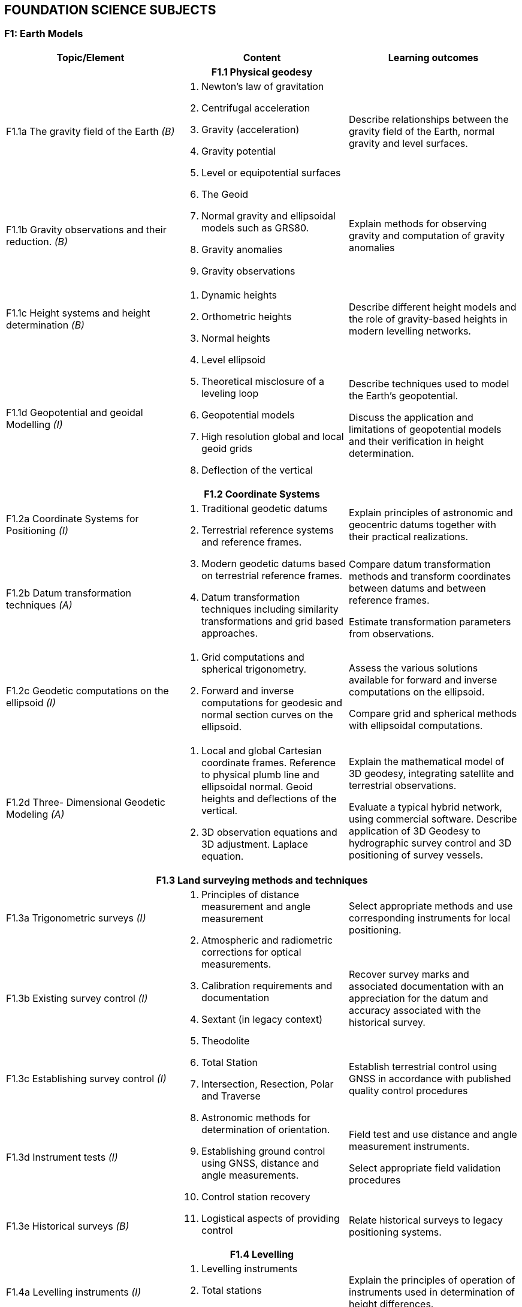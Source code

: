
== FOUNDATION SCIENCE SUBJECTS

[[f1-earth-models]]
=== F1: Earth Models

[%unnumbered]
[cols="a,a,a",options="header"]
|===
|Topic/Element |Content |Learning outcomes

3+h|F1.1 Physical geodesy

|F1.1a The gravity field of the Earth _(B)_

.2+|
. Newton's law of gravitation
. Centrifugal acceleration
. Gravity (acceleration)
. Gravity potential
. Level or equipotential surfaces
. The Geoid
. Normal gravity and ellipsoidal models such as GRS80.
. Gravity anomalies
. Gravity observations

|Describe relationships between the gravity field of the Earth, normal
gravity and level surfaces.

|F1.1b Gravity observations and their reduction. _(B)_
|Explain methods for observing gravity and computation of gravity
anomalies

|F1.1c Height systems and height determination _(B)_

.2+|
. Dynamic heights
. Orthometric heights
. Normal heights
. Level ellipsoid
. Theoretical misclosure of a leveling loop
. Geopotential models
. High resolution global and local geoid grids
. Deflection of the vertical

|Describe different height models and the role of gravity-based heights
in modern levelling networks.

|F1.1d Geopotential and geoidal Modelling _(I)_

|Describe techniques used to model the Earth's geopotential.

Discuss the application and limitations of geopotential models and their
verification in height determination.

3+h|F1.2 Coordinate Systems

|F1.2a Coordinate Systems for Positioning _(I)_

.2+|
. Traditional geodetic datums
. Terrestrial reference systems and reference frames.
. Modern geodetic datums based on terrestrial reference frames.
. Datum transformation techniques including similarity transformations
and grid based approaches.

|Explain principles of astronomic and geocentric datums together with their practical realizations.

|F1.2b Datum transformation techniques _(A)_
|Compare datum transformation methods and transform coordinates between
datums and between reference frames.

Estimate transformation parameters from observations.

|F1.2c Geodetic computations on the ellipsoid _(I)_
|
. Grid computations and spherical trigonometry.
. Forward and inverse computations for geodesic and normal section
curves on the ellipsoid.

|Assess the various solutions available for forward and inverse
computations on the ellipsoid.

Compare grid and spherical methods with ellipsoidal computations.

|F1.2d Three- Dimensional Geodetic Modeling _(A)_

|
. Local and global Cartesian coordinate frames. Reference to physical
plumb line and ellipsoidal normal. Geoid heights and deflections of the
vertical.
. 3D observation equations and 3D adjustment. Laplace equation.

|Explain the mathematical model of 3D geodesy, integrating satellite and
terrestrial observations.

Evaluate a typical hybrid network, using commercial software. Describe
application of 3D Geodesy to hydrographic survey control and 3D
positioning of survey vessels.

3+h|F1.3 Land surveying methods and techniques

|F1.3a
Trigonometric surveys _(I)_

.5+|
. Principles of distance measurement and angle measurement
. Atmospheric and radiometric corrections for optical measurements.
. Calibration requirements and documentation
. Sextant (in legacy context)
. Theodolite
. Total Station
. Intersection, Resection, Polar and Traverse
. Astronomic methods for determination of orientation.
. Establishing ground control using GNSS, distance and angle
measurements.
. Control station recovery
. Logistical aspects of providing control

|Select appropriate methods and use corresponding instruments for local
positioning.

|F1.3b Existing survey control _(I)_

|Recover survey marks and associated documentation with an appreciation
for the datum and accuracy associated with the historical survey.

|F1.3c Establishing survey control _(I)_

|Establish terrestrial control using GNSS in accordance with published
quality control procedures

|F1.3d Instrument tests _(I)_
|Field test and use distance and angle measurement instruments.

Select appropriate field validation procedures

|F1.3e Historical surveys _(B)_
|Relate historical surveys to legacy positioning systems.

3+h|F1.4 Levelling

|F1.4a Levelling instruments _(I)_

.2+|
. Levelling instruments
. Total stations
. Effects of curvature and refraction
. Reduction of levels and correction to the relevant height datum
. Calibration requirements and documentation

|Explain the principles of operation of instruments used in
determination of height differences.

|F1.4b Height reduction _(A)_
|Conduct surveys in accordance with standards.

Reduce elevation measurements and use adjustment procedures.

3+h|F1.5 Map Projections

|F1.5a Map Projections _(A)_

|
. Equidistant, equal area, azimuthal and conformal projections.
. Properties and applications of cylindrical, conical and stereographic
projections.
. Grids, graticules and associated coordinates.
. Convergence, scale factors and arc to chord corrections.
. Worldwide cartographic systems Including UTM, GK and UPS.

|Classify the properties of projections.

Use parameters associated with map projections to compute distortion and
apply corrections between geodetic and grid coordinates.

Use geometrical properties of map projections to contrast and compare
the use of different projections for different applications.

3+h|F1.6 Trigonometry and least-squares

|F1.6a Trigonometry _(B)_
|
. Plane trigonometry
. Sphere, great circle, rhumb lines, spherical triangles and spherical
excess

|Apply plane and spherical trigonometry to surveying problems.

|F1.6b Theory of observations _(I)_

|
. Measurements and observation equations
. Notion of uncertainty related to observations
. Accuracy, precision, reliability, repeatability
. Linearized observation equations and variance propagation law
. Propagation of uncertainty in observations through multiple
measurements
. Relative and absolute confidence ellipse

|Differentiate between accuracy, precision, reliability and
repeatability of measurements. Relate these notions to statistical
information.

Apply the variance propagation law to a simple observation equation, and
derive an estimate uncertainty as a function of observations covariances.

|F1.6c Least squares _(A)_

|
. Least squares principle
. Covariance of observation
. Weighted least squares
. Orthogonal least square
. Total Least Square
. Problems with explicit solutions
. Condition equations
. Covariance of estimated parameters
. Unit variance factor estimate
. Internal and external reliability

|Solve geodetic problems by least squares estimation.

Determine quality measures for least square solution to geodetic
problems, to include reliability and confidence levels.

|===

[[f2-oceanography]]
=== F2: Oceanography

[%unnumbered]
[cols="a,a,a",options="header"]
|===
|Topic/Element |Content |Learning outcomes

3+h|F2.1 Physical Oceanography and measurements

|F2.1a Water masses and circulation _(I)_
|
. Global ocean circulation
. Mechanisms of regional circulation.
. Global and local water masses and their physical properties.
. World oceanographic databases
. Seasonal and daily variability of temperature and salinity profiles.
. Types of estuaries and their associated salinity profiles.

|Use the knowledge of spatial and temporal variability of the water
masses to plan surveys.

Establish a water column sampling regime for use within survey operations

|F2.1b Physical properties of sea water _(A)_
.2+|
. Sound Velocity Profilers, Conductivity, Temperature, Depth sensors,
Expendable probes.
. Units used in measuring and describing physical properties of sea
water, normal ranges and relationships including: salinity,
conductivity, temperature, pressure, density.

. Sound speed equations
. Oceanographic sampling.
. Oceanographic sensors:
** Current meters
** ADCP
** Turbidity sensors and need for calibration

|Specify oceanographic sensors to measure physical properties of sea
water.

Apply appropriate equation to estimate density and speed of sound.

Create a sound speed profile.

|F2.1c Oceanographic measurements _(I)_

|Specify equipment and procedures for oceanographic measurement to meet
survey requirements.

Configure and use oceanographic sensors and sampling equipment.

|F2.1d Waves _(B)_

|
. Wave measurement by radar and buoys
. Wave parameters and elements involved in the wave growth process
including fetch and bathymetry
. Tsunamis
. Breaking waves, long-shore drift and rip current processes in relation
to beach surveys.
. Beach profiles

|Outline wave generation processes.

Describe the principles of wave measurement systems.

Describe how beach survey monitoring strategies are related to wave
regimes.

|===

[[f3-geology-and-geophysics]]
=== F3: Geology and geophysics

[%unnumbered]
[cols="a,a,a",options="header"]
|===
|Topic/Element |Content |Learning outcomes

3+h|F3.1 Geology

|F3.1a Earth structure _(B)_

|
. Plate tectonics and other Earth processes
. Earthquakes zones
. Types of continental margins
. Ocean basins, trenches, ridges and other ocean floor features
. Different types of rocks in the marine environment
. Subsidence and uplift
|Describe the structure of the Earth and explain the relationship
between Earth processes and bathymetric /topographic features of the
Earth.

|F3.1b Geomorphology _(A)_
|
. Types of coast
. Seafloor features and bed forms
. Erosion, transport and deposition
. Estuaries and inlets
. Seafloor temporal variability
. Sediment sampling

|Interpret geological information and relate expected seafloor features to hydrographic
survey methodology and need for repeated hydrographic surveys.

|F3.1c Substrates _(I)_
|
. Sediment types
. Outcropping rocks
. Submerged aquatic vegetation
. Corals

|Predict seafloor type and characteristics based on observations of local geological information.

3+h|F3.2 Geophysics

|F3.2a Gravity fields and gravity surveys _(B)_
|
. Gravity meters
. Relative and absolute gravity measurements
. Bathymetric corrections for gravity measurements
. Local gravity anomalies and gravity surveys
. Influence of gravity on sea surface topography and correlation with seafloor features

|Explain the principle of operation of gravity meters and the need for corrections.

Discuss the objectives of gravity surveys in relation to seabed features.

|F3.2b Magnetic fields _(B)_

|
. Magnetic fields of the Earth
. Magnetic anomalies in relation to rock types and tectonic history
. Temporal variations
. Magnetic Earth models and databases

|Describe the Earth magnetic field, its spatial and temporal variability.

|F3.2c Seismic surveys _(I)_
|
. Continuous reflection/refraction seismic profiling.
. Typical sound sources, receivers and recorders.
. Analogue high resolution seismic systems (including pinger, boomers, sparkers, chirp)
. Frequency and wavelength in relation to resolution and penetration
. Equipment configuration for towing, launch and recovery
. Applications such as pipeline or hazard detection, seabed sediment identification for mapping, shallow
sedimentary channels.
. Principles of seismic stratigraphy

|Evaluate coverage and penetration of systems and correlate equipment with applications.

Distinguish between noise, outliers, and real seafloor features and sub-seafloor geometry

|===
